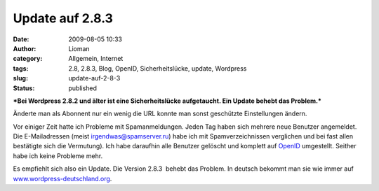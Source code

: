 Update auf 2.8.3
################
:date: 2009-08-05 10:33
:author: Lioman
:category: Allgemein, Internet
:tags: 2.8, 2.8.3, Blog, OpenID, Sicherheitslücke, update, Wordpress
:slug: update-auf-2-8-3
:status: published

***Bei Wordpress 2.8.2 und älter ist eine Sicherheitslücke aufgetaucht.
Ein Update behebt das Problem.***

Änderte man als Abonnent nur ein wenig die URL konnte man sonst
geschützte Einstellungen ändern.

Vor einiger Zeit hatte ich Probleme mit Spamanmeldungen. Jeden Tag haben
sich mehrere neue Benutzer angemeldet. Die E-Mailadressen (meist
irgendwas@spamserver.ru) habe ich mit Spamverzeichnissen verglichen und
bei fast allen bestätigte sich die Vermutung). Ich habe daraufhin alle
Benutzer gelöscht und komplett auf
`OpenID <http://de.wikipedia.org/wiki/Openid>`__ umgestellt. Seither
habe ich keine Probleme mehr.

Es empfiehlt sich also ein Update. Die Version 2.8.3  behebt das
Problem. In deutsch bekommt man sie wie immer auf
`www.wordpress-deutschland.org <http://blog.wordpress-deutschland.org/2009/08/03/wordpress-2-8-3-inkl-de-edition-und-upgradepaket-veroeffentlicht.html/trackback>`__.
